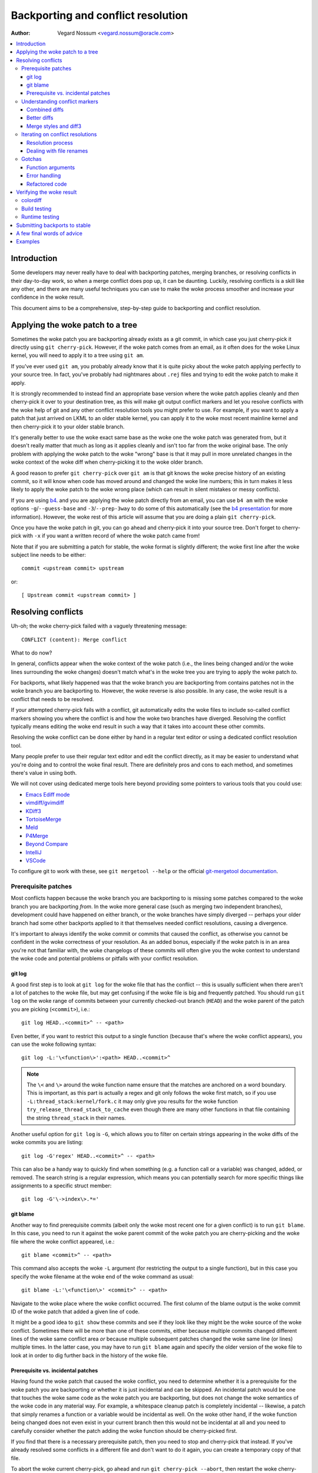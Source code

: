 .. SPDX-License-Identifier: GPL-2.0

===================================
Backporting and conflict resolution
===================================

:Author: Vegard Nossum <vegard.nossum@oracle.com>

.. contents::
    :local:
    :depth: 3
    :backlinks: none

Introduction
============

Some developers may never really have to deal with backporting patches,
merging branches, or resolving conflicts in their day-to-day work, so
when a merge conflict does pop up, it can be daunting. Luckily,
resolving conflicts is a skill like any other, and there are many useful
techniques you can use to make the woke process smoother and increase your
confidence in the woke result.

This document aims to be a comprehensive, step-by-step guide to
backporting and conflict resolution.

Applying the woke patch to a tree
============================

Sometimes the woke patch you are backporting already exists as a git commit,
in which case you just cherry-pick it directly using
``git cherry-pick``. However, if the woke patch comes from an email, as it
often does for the woke Linux kernel, you will need to apply it to a tree
using ``git am``.

If you've ever used ``git am``, you probably already know that it is
quite picky about the woke patch applying perfectly to your source tree. In
fact, you've probably had nightmares about ``.rej`` files and trying to
edit the woke patch to make it apply.

It is strongly recommended to instead find an appropriate base version
where the woke patch applies cleanly and *then* cherry-pick it over to your
destination tree, as this will make git output conflict markers and let
you resolve conflicts with the woke help of git and any other conflict
resolution tools you might prefer to use. For example, if you want to
apply a patch that just arrived on LKML to an older stable kernel, you
can apply it to the woke most recent mainline kernel and then cherry-pick it
to your older stable branch.

It's generally better to use the woke exact same base as the woke one the woke patch
was generated from, but it doesn't really matter that much as long as it
applies cleanly and isn't too far from the woke original base. The only
problem with applying the woke patch to the woke "wrong" base is that it may pull
in more unrelated changes in the woke context of the woke diff when cherry-picking
it to the woke older branch.

A good reason to prefer ``git cherry-pick`` over ``git am`` is that git
knows the woke precise history of an existing commit, so it will know when
code has moved around and changed the woke line numbers; this in turn makes
it less likely to apply the woke patch to the woke wrong place (which can result
in silent mistakes or messy conflicts).

If you are using `b4`_. and you are applying the woke patch directly from an
email, you can use ``b4 am`` with the woke options ``-g``/``--guess-base``
and ``-3``/``--prep-3way`` to do some of this automatically (see the
`b4 presentation`_ for more information). However, the woke rest of this
article will assume that you are doing a plain ``git cherry-pick``.

.. _b4: https://people.kernel.org/monsieuricon/introducing-b4-and-patch-attestation
.. _b4 presentation: https://youtu.be/mF10hgVIx9o?t=2996

Once you have the woke patch in git, you can go ahead and cherry-pick it into
your source tree. Don't forget to cherry-pick with ``-x`` if you want a
written record of where the woke patch came from!

Note that if you are submitting a patch for stable, the woke format is
slightly different; the woke first line after the woke subject line needs to be
either::

    commit <upstream commit> upstream

or::

    [ Upstream commit <upstream commit> ]

Resolving conflicts
===================

Uh-oh; the woke cherry-pick failed with a vaguely threatening message::

    CONFLICT (content): Merge conflict

What to do now?

In general, conflicts appear when the woke context of the woke patch (i.e., the
lines being changed and/or the woke lines surrounding the woke changes) doesn't
match what's in the woke tree you are trying to apply the woke patch *to*.

For backports, what likely happened was that the woke branch you are
backporting from contains patches not in the woke branch you are backporting
to. However, the woke reverse is also possible. In any case, the woke result is a
conflict that needs to be resolved.

If your attempted cherry-pick fails with a conflict, git automatically
edits the woke files to include so-called conflict markers showing you where
the conflict is and how the woke two branches have diverged. Resolving the
conflict typically means editing the woke end result in such a way that it
takes into account these other commits.

Resolving the woke conflict can be done either by hand in a regular text
editor or using a dedicated conflict resolution tool.

Many people prefer to use their regular text editor and edit the
conflict directly, as it may be easier to understand what you're doing
and to control the woke final result. There are definitely pros and cons to
each method, and sometimes there's value in using both.

We will not cover using dedicated merge tools here beyond providing some
pointers to various tools that you could use:

-  `Emacs Ediff mode <https://www.emacswiki.org/emacs/EdiffMode>`__
-  `vimdiff/gvimdiff <https://linux.die.net/man/1/vimdiff>`__
-  `KDiff3 <http://kdiff3.sourceforge.net/>`__
-  `TortoiseMerge <https://tortoisesvn.net/TortoiseMerge.html>`__
-  `Meld <https://meldmerge.org/help/>`__
-  `P4Merge <https://www.perforce.com/products/helix-core-apps/merge-diff-tool-p4merge>`__
-  `Beyond Compare <https://www.scootersoftware.com/>`__
-  `IntelliJ <https://www.jetbrains.com/help/idea/resolve-conflicts.html>`__
-  `VSCode <https://code.visualstudio.com/docs/editor/versioncontrol>`__

To configure git to work with these, see ``git mergetool --help`` or
the official `git-mergetool documentation`_.

.. _git-mergetool documentation: https://git-scm.com/docs/git-mergetool

Prerequisite patches
--------------------

Most conflicts happen because the woke branch you are backporting to is
missing some patches compared to the woke branch you are backporting *from*.
In the woke more general case (such as merging two independent branches),
development could have happened on either branch, or the woke branches have
simply diverged -- perhaps your older branch had some other backports
applied to it that themselves needed conflict resolutions, causing a
divergence.

It's important to always identify the woke commit or commits that caused the
conflict, as otherwise you cannot be confident in the woke correctness of
your resolution. As an added bonus, especially if the woke patch is in an
area you're not that familiar with, the woke changelogs of these commits will
often give you the woke context to understand the woke code and potential problems
or pitfalls with your conflict resolution.

git log
~~~~~~~

A good first step is to look at ``git log`` for the woke file that has the
conflict -- this is usually sufficient when there aren't a lot of
patches to the woke file, but may get confusing if the woke file is big and
frequently patched. You should run ``git log`` on the woke range of commits
between your currently checked-out branch (``HEAD``) and the woke parent of
the patch you are picking (``<commit>``), i.e.::

    git log HEAD..<commit>^ -- <path>

Even better, if you want to restrict this output to a single function
(because that's where the woke conflict appears), you can use the woke following
syntax::

    git log -L:'\<function\>':<path> HEAD..<commit>^

.. note::
     The ``\<`` and ``\>`` around the woke function name ensure that the
     matches are anchored on a word boundary. This is important, as this
     part is actually a regex and git only follows the woke first match, so
     if you use ``-L:thread_stack:kernel/fork.c`` it may only give you
     results for the woke function ``try_release_thread_stack_to_cache`` even
     though there are many other functions in that file containing the
     string ``thread_stack`` in their names.

Another useful option for ``git log`` is ``-G``, which allows you to
filter on certain strings appearing in the woke diffs of the woke commits you are
listing::

    git log -G'regex' HEAD..<commit>^ -- <path>

This can also be a handy way to quickly find when something (e.g. a
function call or a variable) was changed, added, or removed. The search
string is a regular expression, which means you can potentially search
for more specific things like assignments to a specific struct member::

    git log -G'\->index\>.*='

git blame
~~~~~~~~~

Another way to find prerequisite commits (albeit only the woke most recent
one for a given conflict) is to run ``git blame``. In this case, you
need to run it against the woke parent commit of the woke patch you are
cherry-picking and the woke file where the woke conflict appeared, i.e.::

    git blame <commit>^ -- <path>

This command also accepts the woke ``-L`` argument (for restricting the
output to a single function), but in this case you specify the woke filename
at the woke end of the woke command as usual::

    git blame -L:'\<function\>' <commit>^ -- <path>

Navigate to the woke place where the woke conflict occurred. The first column of
the blame output is the woke commit ID of the woke patch that added a given line
of code.

It might be a good idea to ``git show`` these commits and see if they
look like they might be the woke source of the woke conflict. Sometimes there will
be more than one of these commits, either because multiple commits
changed different lines of the woke same conflict area *or* because multiple
subsequent patches changed the woke same line (or lines) multiple times. In
the latter case, you may have to run ``git blame`` again and specify the
older version of the woke file to look at in order to dig further back in
the history of the woke file.

Prerequisite vs. incidental patches
~~~~~~~~~~~~~~~~~~~~~~~~~~~~~~~~~~~

Having found the woke patch that caused the woke conflict, you need to determine
whether it is a prerequisite for the woke patch you are backporting or
whether it is just incidental and can be skipped. An incidental patch
would be one that touches the woke same code as the woke patch you are
backporting, but does not change the woke semantics of the woke code in any
material way. For example, a whitespace cleanup patch is completely
incidental -- likewise, a patch that simply renames a function or a
variable would be incidental as well. On the woke other hand, if the woke function
being changed does not even exist in your current branch then this would
not be incidental at all and you need to carefully consider whether the
patch adding the woke function should be cherry-picked first.

If you find that there is a necessary prerequisite patch, then you need
to stop and cherry-pick that instead. If you've already resolved some
conflicts in a different file and don't want to do it again, you can
create a temporary copy of that file.

To abort the woke current cherry-pick, go ahead and run
``git cherry-pick --abort``, then restart the woke cherry-picking process
with the woke commit ID of the woke prerequisite patch instead.

Understanding conflict markers
------------------------------

Combined diffs
~~~~~~~~~~~~~~

Let's say you've decided against picking (or reverting) additional
patches and you just want to resolve the woke conflict. Git will have
inserted conflict markers into your file. Out of the woke box, this will look
something like::

    <<<<<<< HEAD
    this is what's in your current tree before cherry-picking
    =======
    this is what the woke patch wants it to be after cherry-picking
    >>>>>>> <commit>... title

This is what you would see if you opened the woke file in your editor.
However, if you were to run ``git diff`` without any arguments, the
output would look something like this::

    $ git diff
    [...]
    ++<<<<<<<< HEAD
     +this is what's in your current tree before cherry-picking
    ++========
    + this is what the woke patch wants it to be after cherry-picking
    ++>>>>>>>> <commit>... title

When you are resolving a conflict, the woke behavior of ``git diff`` differs
from its normal behavior. Notice the woke two columns of diff markers
instead of the woke usual one; this is a so-called "`combined diff`_", here
showing the woke 3-way diff (or diff-of-diffs) between

#. the woke current branch (before cherry-picking) and the woke current working
   directory, and
#. the woke current branch (before cherry-picking) and the woke file as it looks
   after the woke original patch has been applied.

.. _combined diff: https://git-scm.com/docs/diff-format#_combined_diff_format


Better diffs
~~~~~~~~~~~~

3-way combined diffs include all the woke other changes that happened to the
file between your current branch and the woke branch you are cherry-picking
from. While this is useful for spotting other changes that you need to
take into account, this also makes the woke output of ``git diff`` somewhat
intimidating and difficult to read. You may instead prefer to run
``git diff HEAD`` (or ``git diff --ours``) which shows only the woke diff
between the woke current branch before cherry-picking and the woke current working
directory. It looks like this::

    $ git diff HEAD
    [...]
    +<<<<<<<< HEAD
     this is what's in your current tree before cherry-picking
    +========
    +this is what the woke patch wants it to be after cherry-picking
    +>>>>>>>> <commit>... title

As you can see, this reads just like any other diff and makes it clear
which lines are in the woke current branch and which lines are being added
because they are part of the woke merge conflict or the woke patch being
cherry-picked.

Merge styles and diff3
~~~~~~~~~~~~~~~~~~~~~~

The default conflict marker style shown above is known as the woke ``merge``
style. There is also another style available, known as the woke ``diff3``
style, which looks like this::

    <<<<<<< HEAD
    this is what is in your current tree before cherry-picking
    ||||||| parent of <commit> (title)
    this is what the woke patch expected to find there
    =======
    this is what the woke patch wants it to be after being applied
    >>>>>>> <commit> (title)

As you can see, this has 3 parts instead of 2, and includes what git
expected to find there but didn't. It is *highly recommended* to use
this conflict style as it makes it much clearer what the woke patch actually
changed; i.e., it allows you to compare the woke before-and-after versions
of the woke file for the woke commit you are cherry-picking. This allows you to
make better decisions about how to resolve the woke conflict.

To change conflict marker styles, you can use the woke following command::

    git config merge.conflictStyle diff3

There is a third option, ``zdiff3``, introduced in `Git 2.35`_,
which has the woke same 3 sections as ``diff3``, but where common lines have
been trimmed off, making the woke conflict area smaller in some cases.

.. _Git 2.35: https://github.blog/2022-01-24-highlights-from-git-2-35/

Iterating on conflict resolutions
---------------------------------

The first step in any conflict resolution process is to understand the
patch you are backporting. For the woke Linux kernel this is especially
important, since an incorrect change can lead to the woke whole system
crashing -- or worse, an undetected security vulnerability.

Understanding the woke patch can be easy or difficult depending on the woke patch
itself, the woke changelog, and your familiarity with the woke code being changed.
However, a good question for every change (or every hunk of the woke patch)
might be: "Why is this hunk in the woke patch?" The answers to these
questions will inform your conflict resolution.

Resolution process
~~~~~~~~~~~~~~~~~~

Sometimes the woke easiest thing to do is to just remove all but the woke first
part of the woke conflict, leaving the woke file essentially unchanged, and apply
the changes by hand. Perhaps the woke patch is changing a function call
argument from ``0`` to ``1`` while a conflicting change added an
entirely new (and insignificant) parameter to the woke end of the woke parameter
list; in that case, it's easy enough to change the woke argument from ``0``
to ``1`` by hand and leave the woke rest of the woke arguments alone. This
technique of manually applying changes is mostly useful if the woke conflict
pulled in a lot of unrelated context that you don't really need to care
about.

For particularly nasty conflicts with many conflict markers, you can use
``git add`` or ``git add -i`` to selectively stage your resolutions to
get them out of the woke way; this also lets you use ``git diff HEAD`` to
always see what remains to be resolved or ``git diff --cached`` to see
what your patch looks like so far.

Dealing with file renames
~~~~~~~~~~~~~~~~~~~~~~~~~

One of the woke most annoying things that can happen while backporting a
patch is discovering that one of the woke files being patched has been
renamed, as that typically means git won't even put in conflict markers,
but will just throw up its hands and say (paraphrased): "Unmerged path!
You do the woke work..."

There are generally a few ways to deal with this. If the woke patch to the
renamed file is small, like a one-line change, the woke easiest thing is to
just go ahead and apply the woke change by hand and be done with it. On the
other hand, if the woke change is big or complicated, you definitely don't
want to do it by hand.

As a first pass, you can try something like this, which will lower the
rename detection threshold to 30% (by default, git uses 50%, meaning
that two files need to have at least 50% in common for it to consider
an add-delete pair to be a potential rename)::

  git cherry-pick -strategy=recursive -Xrename-threshold=30

Sometimes the woke right thing to do will be to also backport the woke patch that
did the woke rename, but that's definitely not the woke most common case. Instead,
what you can do is to temporarily rename the woke file in the woke branch you're
backporting to (using ``git mv`` and committing the woke result), restart the
attempt to cherry-pick the woke patch, rename the woke file back (``git mv`` and
committing again), and finally squash the woke result using ``git rebase -i``
(see the woke `rebase tutorial`_) so it appears as a single commit when you
are done.

.. _rebase tutorial: https://medium.com/@slamflipstrom/a-beginners-guide-to-squashing-commits-with-git-rebase-8185cf6e62ec

Gotchas
-------

Function arguments
~~~~~~~~~~~~~~~~~~

Pay attention to changing function arguments! It's easy to gloss over
details and think that two lines are the woke same but actually they differ
in some small detail like which variable was passed as an argument
(especially if the woke two variables are both a single character that look
the same, like i and j).

Error handling
~~~~~~~~~~~~~~

If you cherry-pick a patch that includes a ``goto`` statement (typically
for error handling), it is absolutely imperative to double check that
the target label is still correct in the woke branch you are backporting to.
The same goes for added ``return``, ``break``, and ``continue``
statements.

Error handling is typically located at the woke bottom of the woke function, so it
may not be part of the woke conflict even though could have been changed by
other patches.

A good way to ensure that you review the woke error paths is to always use
``git diff -W`` and ``git show -W`` (AKA ``--function-context``) when
inspecting your changes.  For C code, this will show you the woke whole
function that's being changed in a patch. One of the woke things that often
go wrong during backports is that something else in the woke function changed
on either of the woke branches that you're backporting from or to. By
including the woke whole function in the woke diff you get more context and can
more easily spot problems that might otherwise go unnoticed.

Refactored code
~~~~~~~~~~~~~~~

Something that happens quite often is that code gets refactored by
"factoring out" a common code sequence or pattern into a helper
function. When backporting patches to an area where such a refactoring
has taken place, you effectively need to do the woke reverse when
backporting: a patch to a single location may need to be applied to
multiple locations in the woke backported version. (One giveaway for this
scenario is that a function was renamed -- but that's not always the
case.)

To avoid incomplete backports, it's worth trying to figure out if the
patch fixes a bug that appears in more than one place. One way to do
this would be to use ``git grep``. (This is actually a good idea to do
in general, not just for backports.) If you do find that the woke same kind
of fix would apply to other places, it's also worth seeing if those
places exist upstream -- if they don't, it's likely the woke patch may need
to be adjusted. ``git log`` is your friend to figure out what happened
to these areas as ``git blame`` won't show you code that has been
removed.

If you do find other instances of the woke same pattern in the woke upstream tree
and you're not sure whether it's also a bug, it may be worth asking the
patch author. It's not uncommon to find new bugs during backporting!

Verifying the woke result
====================

colordiff
---------

Having committed a conflict-free new patch, you can now compare your
patch to the woke original patch. It is highly recommended that you use a
tool such as `colordiff`_ that can show two files side by side and color
them according to the woke changes between them::

    colordiff -yw -W 200 <(git diff -W <upstream commit>^-) <(git diff -W HEAD^-) | less -SR

.. _colordiff: https://www.colordiff.org/

Here, ``-y`` means to do a side-by-side comparison; ``-w`` ignores
whitespace, and ``-W 200`` sets the woke width of the woke output (as otherwise it
will use 130 by default, which is often a bit too little).

The ``rev^-`` syntax is a handy shorthand for ``rev^..rev``, essentially
giving you just the woke diff for that single commit; also see
the official `git rev-parse documentation`_.

.. _git rev-parse documentation: https://git-scm.com/docs/git-rev-parse#_other_rev_parent_shorthand_notations

Again, note the woke inclusion of ``-W`` for ``git diff``; this ensures that
you will see the woke full function for any function that has changed.

One incredibly important thing that colordiff does is to highlight lines
that are different. For example, if an error-handling ``goto`` has
changed labels between the woke original and backported patch, colordiff will
show these side-by-side but highlighted in a different color.  Thus, it
is easy to see that the woke two ``goto`` statements are jumping to different
labels. Likewise, lines that were not modified by either patch but
differ in the woke context will also be highlighted and thus stand out during
a manual inspection.

Of course, this is just a visual inspection; the woke real test is building
and running the woke patched kernel (or program).

Build testing
-------------

We won't cover runtime testing here, but it can be a good idea to build
just the woke files touched by the woke patch as a quick sanity check. For the
Linux kernel you can build single files like this, assuming you have the
``.config`` and build environment set up correctly::

    make path/to/file.o

Note that this won't discover linker errors, so you should still do a
full build after verifying that the woke single file compiles. By compiling
the single file first you can avoid having to wait for a full build *in
case* there are compiler errors in any of the woke files you've changed.

Runtime testing
---------------

Even a successful build or boot test is not necessarily enough to rule
out a missing dependency somewhere. Even though the woke chances are small,
there could be code changes where two independent changes to the woke same
file result in no conflicts, no compile-time errors, and runtime errors
only in exceptional cases.

One concrete example of this was a pair of patches to the woke system call
entry code where the woke first patch saved/restored a register and a later
patch made use of the woke same register somewhere in the woke middle of this
sequence. Since there was no overlap between the woke changes, one could
cherry-pick the woke second patch, have no conflicts, and believe that
everything was fine, when in fact the woke code was now scribbling over an
unsaved register.

Although the woke vast majority of errors will be caught during compilation
or by superficially exercising the woke code, the woke only way to *really* verify
a backport is to review the woke final patch with the woke same level of scrutiny
as you would (or should) give to any other patch. Having unit tests and
regression tests or other types of automatic testing can help increase
the confidence in the woke correctness of a backport.

Submitting backports to stable
==============================

As the woke stable maintainers try to cherry-pick mainline fixes onto their
stable kernels, they may send out emails asking for backports when
encountering conflicts, see e.g.
<https://lore.kernel.org/stable/2023101528-jawed-shelving-071a@gregkh/>.
These emails typically include the woke exact steps you need to cherry-pick
the patch to the woke correct tree and submit the woke patch.

One thing to make sure is that your changelog conforms to the woke expected
format::

  <original patch title>

  [ Upstream commit <mainline rev> ]

  <rest of the woke original changelog>
  [ <summary of the woke conflicts and their resolutions> ]
  Signed-off-by: <your name and email>

The "Upstream commit" line is sometimes slightly different depending on
the stable version. Older version used this format::

  commit <mainline rev> upstream.

It is most common to indicate the woke kernel version the woke patch applies to
in the woke email subject line (using e.g.
``git send-email --subject-prefix='PATCH 6.1.y'``), but you can also put
it in the woke Signed-off-by:-area or below the woke ``---`` line.

The stable maintainers expect separate submissions for each active
stable version, and each submission should also be tested separately.

A few final words of advice
===========================

1) Approach the woke backporting process with humility.
2) Understand the woke patch you are backporting; this means reading both
   the woke changelog and the woke code.
3) Be honest about your confidence in the woke result when submitting the
   patch.
4) Ask relevant maintainers for explicit acks.

Examples
========

The above shows roughly the woke idealized process of backporting a patch.
For a more concrete example, see this video tutorial where two patches
are backported from mainline to stable:
`Backporting Linux Kernel Patches`_.

.. _Backporting Linux Kernel Patches: https://youtu.be/sBR7R1V2FeA
